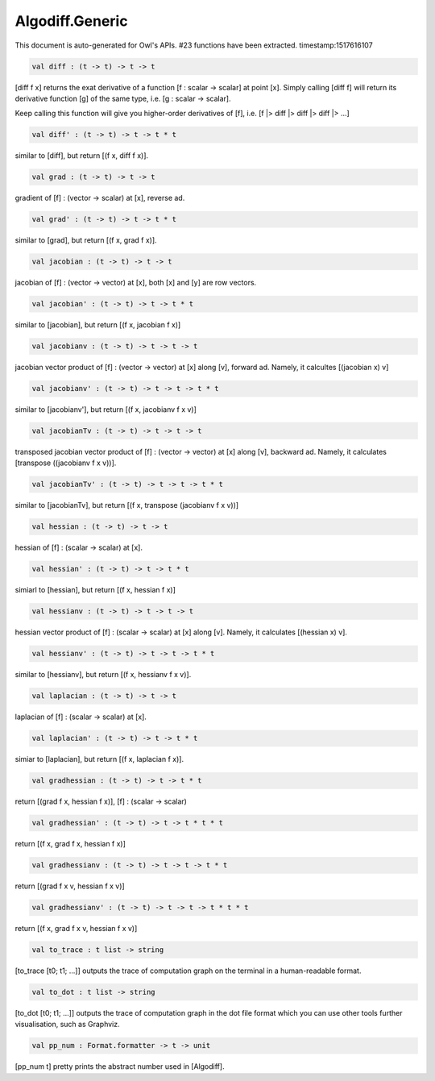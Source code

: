 Algodiff.Generic
===============================================================================

This document is auto-generated for Owl's APIs.
#23 functions have been extracted.
timestamp:1517616107

.. code-block:: ocaml

  val diff : (t -> t) -> t -> t

[diff f x] returns the exat derivative of a function [f : scalar -> scalar]
at point [x]. Simply calling [diff f] will return its derivative function [g]
of the same type, i.e. [g : scalar -> scalar].

Keep calling this function will give you higher-order derivatives of [f], i.e.
[f |> diff |> diff |> diff |> ...]

.. code-block:: ocaml

  val diff' : (t -> t) -> t -> t * t

similar to [diff], but return [(f x, diff f x)].

.. code-block:: ocaml

  val grad : (t -> t) -> t -> t

gradient of [f] : (vector -> scalar) at [x], reverse ad.

.. code-block:: ocaml

  val grad' : (t -> t) -> t -> t * t

similar to [grad], but return [(f x, grad f x)].

.. code-block:: ocaml

  val jacobian : (t -> t) -> t -> t

jacobian of [f] : (vector -> vector) at [x], both [x] and [y] are row vectors.

.. code-block:: ocaml

  val jacobian' : (t -> t) -> t -> t * t

similar to [jacobian], but return [(f x, jacobian f x)]

.. code-block:: ocaml

  val jacobianv : (t -> t) -> t -> t -> t

jacobian vector product of [f] : (vector -> vector) at [x] along [v],
forward ad. Namely, it calcultes [(jacobian x) v]

.. code-block:: ocaml

  val jacobianv' : (t -> t) -> t -> t -> t * t

similar to [jacobianv'], but return [(f x, jacobianv f x v)]

.. code-block:: ocaml

  val jacobianTv : (t -> t) -> t -> t -> t

transposed jacobian vector product of [f] : (vector -> vector) at [x]
along [v], backward ad. Namely, it calculates [transpose ((jacobianv f x v))].

.. code-block:: ocaml

  val jacobianTv' : (t -> t) -> t -> t -> t * t

similar to [jacobianTv], but return [(f x, transpose (jacobianv f x v))]

.. code-block:: ocaml

  val hessian : (t -> t) -> t -> t

hessian of [f] : (scalar -> scalar) at [x].

.. code-block:: ocaml

  val hessian' : (t -> t) -> t -> t * t

simiarl to [hessian], but return [(f x, hessian f x)]

.. code-block:: ocaml

  val hessianv : (t -> t) -> t -> t -> t

hessian vector product of [f] : (scalar -> scalar) at [x] along [v].
Namely, it calculates [(hessian x) v].

.. code-block:: ocaml

  val hessianv' : (t -> t) -> t -> t -> t * t

similar to [hessianv], but return [(f x, hessianv f x v)].

.. code-block:: ocaml

  val laplacian : (t -> t) -> t -> t

laplacian of [f] : (scalar -> scalar) at [x].

.. code-block:: ocaml

  val laplacian' : (t -> t) -> t -> t * t

simiar to [laplacian], but return [(f x, laplacian f x)].

.. code-block:: ocaml

  val gradhessian : (t -> t) -> t -> t * t

return [(grad f x, hessian f x)], [f] : (scalar -> scalar)

.. code-block:: ocaml

  val gradhessian' : (t -> t) -> t -> t * t * t

return [(f x, grad f x, hessian f x)]

.. code-block:: ocaml

  val gradhessianv : (t -> t) -> t -> t -> t * t

return [(grad f x v, hessian f x v)]

.. code-block:: ocaml

  val gradhessianv' : (t -> t) -> t -> t -> t * t * t

return [(f x, grad f x v, hessian f x v)]

.. code-block:: ocaml

  val to_trace : t list -> string

[to_trace [t0; t1; ...]] outputs the trace of computation graph on the
terminal in a human-readable format.

.. code-block:: ocaml

  val to_dot : t list -> string

[to_dot [t0; t1; ...]] outputs the trace of computation graph in the dot
file format which you can use other tools further visualisation, such as
Graphviz.

.. code-block:: ocaml

  val pp_num : Format.formatter -> t -> unit

[pp_num t] pretty prints the abstract number used in [Algodiff].

